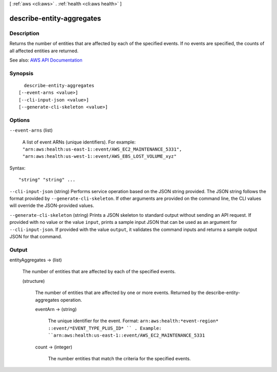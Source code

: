 [ :ref:`aws <cli:aws>` . :ref:`health <cli:aws health>` ]

.. _cli:aws health describe-entity-aggregates:


**************************
describe-entity-aggregates
**************************



===========
Description
===========



Returns the number of entities that are affected by each of the specified events. If no events are specified, the counts of all affected entities are returned.



See also: `AWS API Documentation <https://docs.aws.amazon.com/goto/WebAPI/health-2016-08-04/DescribeEntityAggregates>`_


========
Synopsis
========

::

    describe-entity-aggregates
  [--event-arns <value>]
  [--cli-input-json <value>]
  [--generate-cli-skeleton <value>]




=======
Options
=======

``--event-arns`` (list)


  A list of event ARNs (unique identifiers). For example: ``"arn:aws:health:us-east-1::event/AWS_EC2_MAINTENANCE_5331", "arn:aws:health:us-west-1::event/AWS_EBS_LOST_VOLUME_xyz"``  

  



Syntax::

  "string" "string" ...



``--cli-input-json`` (string)
Performs service operation based on the JSON string provided. The JSON string follows the format provided by ``--generate-cli-skeleton``. If other arguments are provided on the command line, the CLI values will override the JSON-provided values.

``--generate-cli-skeleton`` (string)
Prints a JSON skeleton to standard output without sending an API request. If provided with no value or the value ``input``, prints a sample input JSON that can be used as an argument for ``--cli-input-json``. If provided with the value ``output``, it validates the command inputs and returns a sample output JSON for that command.



======
Output
======

entityAggregates -> (list)

  

  The number of entities that are affected by each of the specified events.

  

  (structure)

    

    The number of entities that are affected by one or more events. Returned by the  describe-entity-aggregates operation.

    

    eventArn -> (string)

      

      The unique identifier for the event. Format: ``arn:aws:health:*event-region* ::event/*EVENT_TYPE_PLUS_ID* `` . Example: ``arn:aws:health:us-east-1::event/AWS_EC2_MAINTENANCE_5331``  

      

      

    count -> (integer)

      

      The number entities that match the criteria for the specified events.

      

      

    

  

